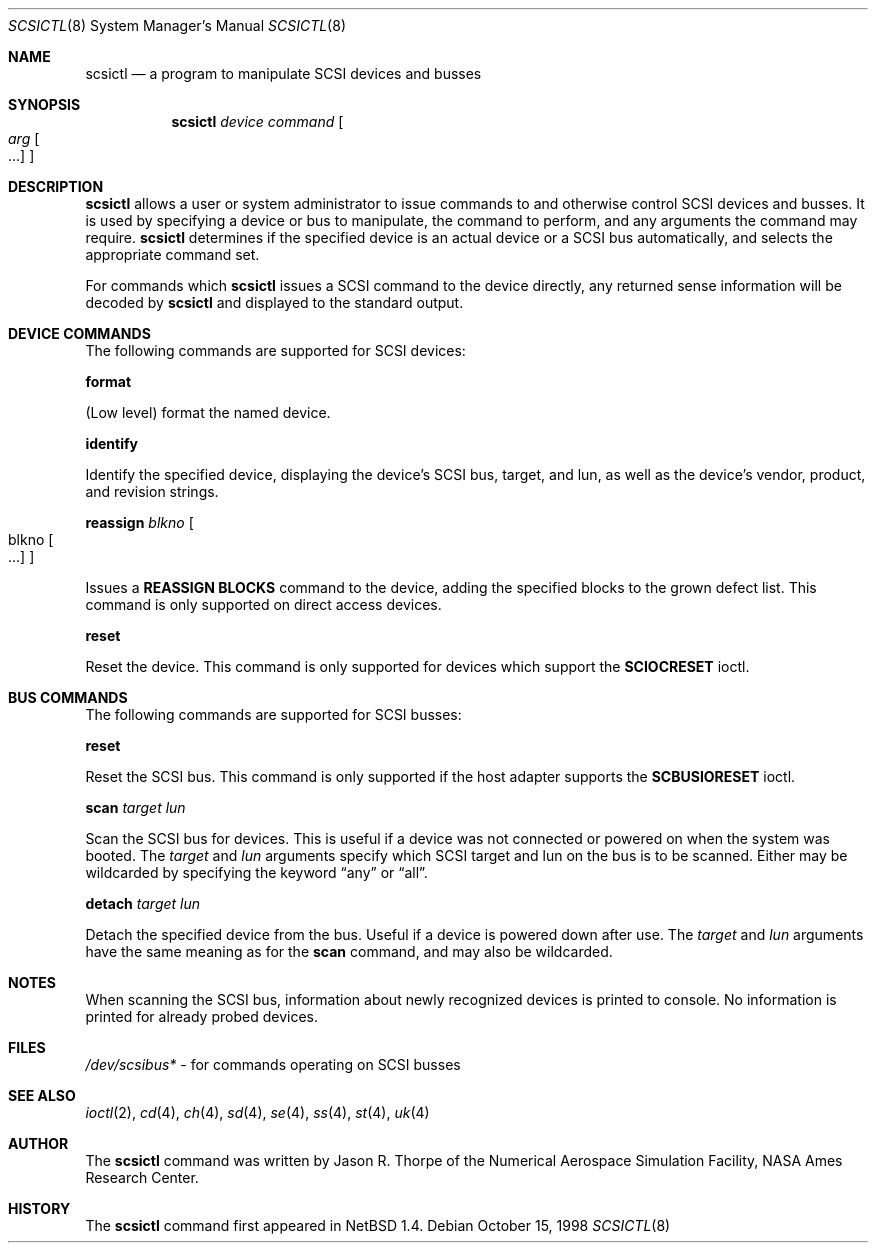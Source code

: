 .\"	$NetBSD: scsictl.8,v 1.12 2001/07/18 23:16:20 wiz Exp $
.\"
.\" Copyright (c) 1998 The NetBSD Foundation, Inc.
.\" All rights reserved.
.\"
.\" This code is derived from software contributed to The NetBSD Foundation
.\" by Jason R. Thorpe of the Numerical Aerospace Simulation Facility,
.\" NASA Ames Research Center.
.\"
.\" Redistribution and use in source and binary forms, with or without
.\" modification, are permitted provided that the following conditions
.\" are met:
.\" 1. Redistributions of source code must retain the above copyright
.\"    notice, this list of conditions and the following disclaimer.
.\" 2. Redistributions in binary form must reproduce the above copyright
.\"    notice, this list of conditions and the following disclaimer in the
.\"    documentation and/or other materials provided with the distribution.
.\" 3. All advertising materials mentioning features or use of this software
.\"    must display the following acknowledgement:
.\"        This product includes software developed by the NetBSD
.\"        Foundation, Inc. and its contributors.
.\" 4. Neither the name of The NetBSD Foundation nor the names of its
.\"    contributors may be used to endorse or promote products derived
.\"    from this software without specific prior written permission.
.\"
.\" THIS SOFTWARE IS PROVIDED BY THE NETBSD FOUNDATION, INC. AND CONTRIBUTORS
.\" ``AS IS'' AND ANY EXPRESS OR IMPLIED WARRANTIES, INCLUDING, BUT NOT LIMITED
.\" TO, THE IMPLIED WARRANTIES OF MERCHANTABILITY AND FITNESS FOR A PARTICULAR
.\" PURPOSE ARE DISCLAIMED.  IN NO EVENT SHALL THE FOUNDATION OR CONTRIBUTORS
.\" BE LIABLE FOR ANY DIRECT, INDIRECT, INCIDENTAL, SPECIAL, EXEMPLARY, OR
.\" CONSEQUENTIAL DAMAGES (INCLUDING, BUT NOT LIMITED TO, PROCUREMENT OF
.\" SUBSTITUTE GOODS OR SERVICES; LOSS OF USE, DATA, OR PROFITS; OR BUSINESS
.\" INTERRUPTION) HOWEVER CAUSED AND ON ANY THEORY OF LIABILITY, WHETHER IN
.\" CONTRACT, STRICT LIABILITY, OR TORT (INCLUDING NEGLIGENCE OR OTHERWISE)
.\" ARISING IN ANY WAY OUT OF THE USE OF THIS SOFTWARE, EVEN IF ADVISED OF THE
.\" POSSIBILITY OF SUCH DAMAGE.
.\"
.Dd October 15, 1998
.Dt SCSICTL 8
.Os
.Sh NAME
.Nm scsictl
.Nd a program to manipulate SCSI devices and busses
.Sh SYNOPSIS
.Nm
.Ar device
.Ar command
.Oo
.Ar arg Oo ...
.Oc
.Oc
.Sh DESCRIPTION
.Nm
allows a user or system administrator to issue commands to and otherwise
control SCSI devices and busses.  It is used by specifying a device or
bus to manipulate, the command to perform, and any arguments the command
may require.
.Nm
determines if the specified device is an actual device or a SCSI bus
automatically, and selects the appropriate command set.
.Pp
For commands which
.Nm
issues a SCSI command to the device directly, any returned sense information
will be decoded by
.Nm
and displayed to the standard output.
.Sh DEVICE COMMANDS
The following commands are supported for SCSI devices:
.Pp
.Nm format
.Pp
(Low level) format the named device.
.Pp
.Nm identify
.Pp
Identify the specified device, displaying the device's SCSI
bus, target, and lun, as well as the device's vendor, product,
and revision strings.
.Pp
.Nm reassign
.Ar blkno
.Oo blkno Oo ...
.Oc
.Oc
.Pp
Issues a
.Li REASSIGN BLOCKS
command to the device, adding the specified blocks to the
grown defect list.  This command is only supported on
direct access devices.
.Pp
.Nm reset
.Pp
Reset the device.  This command is only supported for devices which
support the
.Li SCIOCRESET
ioctl.
.Sh BUS COMMANDS
The following commands are supported for SCSI busses:
.Pp
.Nm reset
.Pp
Reset the SCSI bus.  This command is only supported if the host adapter
supports the
.Li SCBUSIORESET
ioctl.
.Pp
.Nm scan
.Ar target
.Ar lun
.Pp
Scan the SCSI bus for devices.  This is useful if a device was not
connected or powered on when the system was booted.  The
.Ar target
and
.Ar lun
arguments specify which SCSI target and lun on the bus is to be scanned.
Either may be wildcarded by specifying the keyword
.Dq any
or
.Dq all .
.Pp
.Nm detach
.Ar target
.Ar lun
.Pp
Detach the specified device from the bus. Useful if a device is powered down
after use.  The
.Ar target
and
.Ar lun
arguments have the same meaning as for the
.Nm scan
command, and may also be wildcarded.
.Sh NOTES
When scanning the SCSI bus, information about newly recognized devices
is printed to console. No information is printed for already probed
devices.
.Sh FILES
.Pa /dev/scsibus*
- for commands operating on SCSI busses
.Sh SEE ALSO
.Xr ioctl 2 ,
.Xr cd 4 ,
.Xr ch 4 ,
.Xr sd 4 ,
.Xr se 4 ,
.Xr ss 4 ,
.Xr st 4 ,
.Xr uk 4
.Sh AUTHOR
The
.Nm
command was written by Jason R. Thorpe of the Numerical Aerospace Simulation
Facility, NASA Ames Research Center.
.Sh HISTORY
The
.Nm
command first appeared in
.Nx 1.4 .

